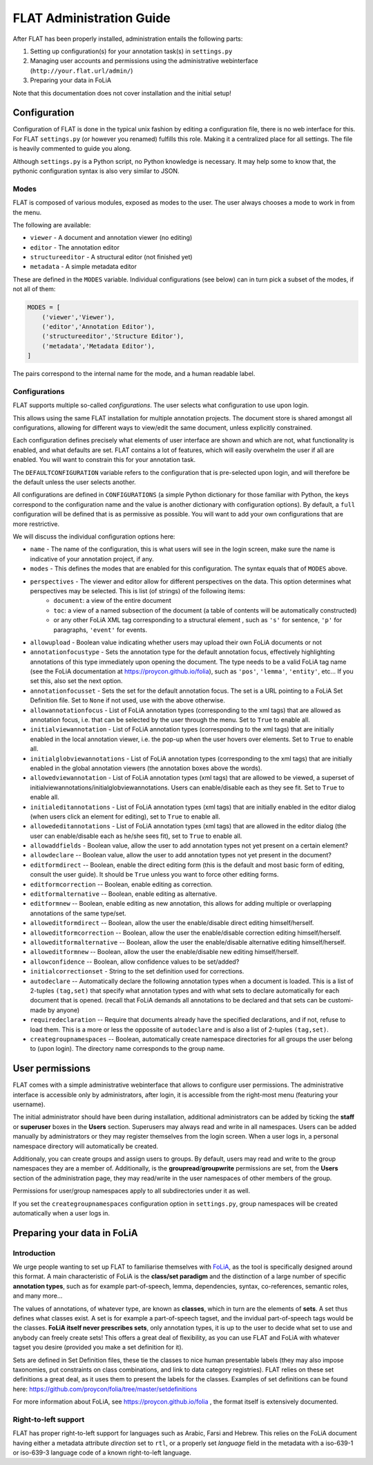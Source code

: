 *****************************************
FLAT Administration Guide
*****************************************

After FLAT has been properly installed, administration entails the following
parts:

1. Setting up configuration(s) for your annotation task(s) in ``settings.py``
2. Managing user accounts and permissions using the administrative webinterface (``http://your.flat.url/admin/``)
3. Preparing your data in FoLiA

Note that this documentation does not cover installation and the initial setup!

=============================================
Configuration
=============================================

Configuration of FLAT is done in the typical unix fashion by editing a
configuration file, there is no web interface for this. For FLAT
``settings.py`` (or however you renamed) fulfills this role. Making it a
centralized place for all settings. The file is heavily commented to guide you
along.

Although ``settings.py`` is a Python script, no Python knowledge is necessary.
It may help some to know that, the pythonic configuration syntax is also very
similar to JSON.

-----------
Modes
-----------

FLAT is composed of various modules, exposed as modes to the user. The user always chooses
a mode to work in from the menu.

The following are available:

* ``viewer`` - A document and annotation viewer (no editing)
* ``editor`` - The annotation editor
* ``structureeditor`` - A structural editor (not finished yet)
* ``metadata`` - A simple metadata editor

These are defined in the ``MODES`` variable. Individual configurations (see
below) can in turn pick a subset of the modes, if not all of them:

.. code:: python

    MODES = [
        ('viewer','Viewer'),
        ('editor','Annotation Editor'),
        ('structureeditor','Structure Editor'),
        ('metadata','Metadata Editor'),
    ]

The pairs correspond to the internal name for the mode, and a human readable
label.

-----------------
Configurations
-----------------

FLAT supports multiple so-called *configurations*. The user selects what
configuration to use upon login.

This allows using the same FLAT installation
for multiple annotation projects. The document store is shared amongst all
configurations, allowing for different ways to view/edit the same document,
unless explicitly constrained.

Each configuration defines precisely what elements of user interface are shown and
which are not, what functionality is enabled, and what defaults are set. FLAT contains a lot of
features, which will easily overwhelm the user if all are enabled. You will
want to constrain this for your annotation task.

The ``DEFAULTCONFIGURATION`` variable refers to the configuration that is pre-selected
upon login, and will therefore be the default unless the user selects another. 

All configurations are defined in ``CONFIGURATIONS`` (a simple Python
dictionary for those familiar with Python, the keys correspond to the
configuration name and the value is another dictionary with configuration
options). By default, a ``full`` configuration will be defined that is as
permissive as possible. You will want to add your own configurations that are
more restrictive.

We will discuss the individual configuration options here:

* ``name`` - The name of the configuration, this is what users will see in the login screen, make sure the name is indicative of your annotation project, if any.
* ``modes`` - This defines the modes that are enabled for this configuration.  The syntax equals that of ``MODES`` above.
* ``perspectives`` - The viewer and editor allow for different perspectives on the data. This option determines what perspectives may be selected. This is list (of strings) of the following items:
   * ``document``: a view of the entire document
   * ``toc``: a view of a named subsection of the document (a table of contents will be automatically constructed)
   * or any other FoLiA XML tag corresponding to a structural element , such as ``'s'`` for sentence, ``'p'`` for paragraphs, ``'event'`` for events.
* ``allowupload`` - Boolean value indicating whether users may upload their own FoLiA documents or not
* ``annotationfocustype`` - Sets the annotation type for the default annotation focus, effectively highlighting annotations of this type immediately upon opening the document. The type needs to be a valid FoLiA tag name (see the FoLiA documentation at https://proycon.github.io/folia), such as ``'pos'``, ``'lemma'``, ``'entity'``, etc...  If you set this, also set the next option.
* ``annotationfocusset`` - Sets the set for the default annotation focus. The set is a URL pointing to a FoLiA Set Definition file. Set to ``None`` if not used, use with the above otherwise.
* ``allowannotationfocus`` - List of FoLiA annotation types (corresponding to the xml tags) that are allowed as annotation focus, i.e. that can be selected by the user through the menu. Set to ``True`` to enable all. 
* ``initialviewannotation`` - List of FoLiA annotation types (corresponding to the xml tags) that are initially enabled in the local annotation viewer, i.e. the pop-up when the user hovers over elements. Set to ``True`` to enable all.
* ``initialglobviewannotations`` - List of FoLiA annotation types (corresponding to the xml tags) that are initially enabled in the global annotation viewers (the annotation boxes above the words).
* ``allowedviewannotation`` - List of FoLiA annotation types (xml tags) that are allowed to be viewed,  a superset of initialviewannotations/initialglobviewannotations. Users can enable/disable each as they see fit. Set to ``True`` to enable all.
* ``initialeditannotations`` - List of FoLiA annotation types (xml tags) that are initially enabled in the editor dialog (when users click an element for editing), set to ``True`` to enable all.
* ``allowededitannotations`` - List of FoLiA annotation types (xml tags) that are allowed in the editor dialog (the user can enable/disable each as he/she sees fit), set to ``True`` to enable all.
* ``allowaddfields`` - Boolean value, allow the user to add annotation types not yet present on a certain element? 
* ``allowdeclare`` -- Boolean value, allow the user to add annotation types not yet present in the document?
* ``editformdirect`` -- Boolean, enable the direct editing form (this is the default and most basic form of editing, consult the user guide). It should be ``True`` unless you want to force other editing forms.
* ``editformcorrection`` -- Boolean, enable editing as correction.
* ``editformalternative`` -- Boolean, enable editing as alternative.
* ``editformnew`` -- Boolean, enable editing as new annotation, this allows for adding multiple or overlapping annotations of the same type/set.
* ``alloweditformdirect`` -- Boolean, allow the user the enable/disable direct editing himself/herself.
* ``alloweditformcorrection`` -- Boolean, allow the user the enable/disable correction editing himself/herself.
* ``alloweditformalternative`` -- Boolean, allow the user the enable/disable alternative editing himself/herself.
* ``alloweditformnew`` -- Boolean, allow the user the enable/disable new editing himself/herself.
* ``allowconfidence`` -- Boolean, allow confidence values to be set/added?
* ``initialcorrectionset`` - String to the set definition used for corrections.
* ``autodeclare`` -- Automatically declare the following annotation types when a document is loaded. This is a list of 2-tuples ``(tag,set)`` that specify what annotation types and with what sets to declare automatically for each document that is opened.  (recall that FoLiA demands all annotations to be declared and that sets can be customi-made by anyone) 
* ``requiredeclaration`` -- Require that documents already have the specified declarations, and if not, refuse to load them. This is a more or less the oppossite of ``autodeclare`` and is also a list of 2-tuples ``(tag,set)``.
* ``creategroupnamespaces`` -- Boolean, automatically create namespace directories for all groups the user belong to (upon login). The directory name corresponds to the group name.


=====================
User permissions
=====================


FLAT comes with a simple administrative webinterface that allows to configure
user permissions. The administrative interface is accessible only by
administrators, after login, it is accessible from the right-most menu
(featuring your username).

The initial administrator should have been during installation, additional
administrators can be added by ticking the **staff** or **superuser** boxes in
the **Users** section. Superusers may always read and write in all namespaces. Users
can be added manually by administrators or they may register themselves from
the login screen. When a user logs in, a personal namespace directory will
automatically be created.

Additionaly, you can create groups and assign users to groups. By default,
users may read and write to the group namespaces they are a member of.
Additionally, is the **groupread**/**groupwrite** permissions are set, from the
**Users** section of the administration page, they may read/write in the user
namespaces of other members of the group.

Permissions for user/group namespaces apply to all subdirectories under it as
well.

If you set the ``creategroupnamespaces`` configuration option in
``settings.py``, group namespaces will be created automatically when a user
logs in.



===============================
Preparing your data in FoLiA
===============================

----------------
Introduction
----------------

We urge people wanting to set up FLAT to familiarise themselves with `FoLiA
<https://proycon.github.io/folia>`_, as
the tool is specifically designed around this format. A main characteristic of FoLiA is
the **class/set paradigm** and the distinction of a large number of specific
**annotation types**, such as for example part-of-speech, lemma, dependencies,
syntax, co-references, semantic roles, and many more...

The values of annotations, of whatever type, are known as **classes**, which in
turn are the elements of **sets**. A set thus defines what classes exist. A set
is for example a part-of-speech tagset, and the invidual part-of-speech tags
would be the classes. **FoLiA itself never prescribes sets**, only annotation
types, it is up to the user to decide what set to use and anybody can freely
create sets! This offers a great deal of flexibility, as you can use FLAT and
FoLiA with whatever tagset you desire (provided you make a set definition for
it).

Sets are defined in Set Definition files, these tie the classes to nice human
presentable labels (they may also impose taxonomies, put constraints on class
combinations,  and link to data category registries). FLAT relies on
these set definitions a great deal, as it uses them to present the labels for
the classes. Examples of set definitions can be found here:
https://github.com/proycon/folia/tree/master/setdefinitions 

For more information about FoLiA, see https://proycon.github.io/folia , the
format itself is extensively documented.

-----------------------
Right-to-left support
-----------------------

FLAT has proper right-to-left support for languages such as Arabic, Farsi and Hebrew.
This relies on the FoLiA document having either a metadata attribute
*direction* set to ``rtl``, or a properly set *language* field in the
metadata with a iso-639-1 or iso-639-3 language code of a known right-to-left
language.

